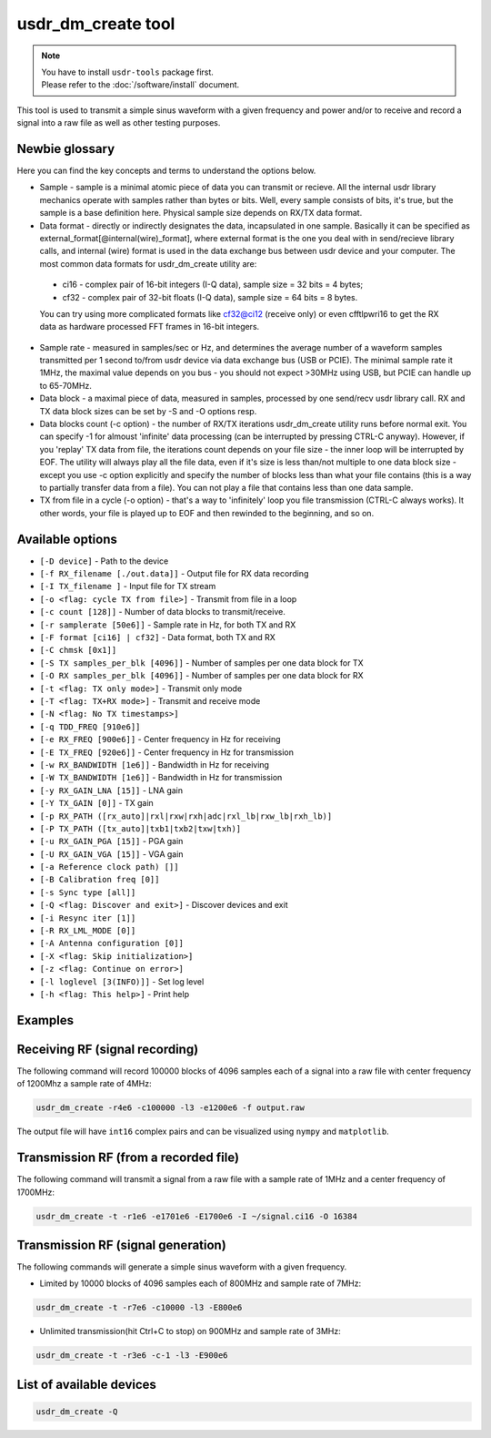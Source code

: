usdr_dm_create tool
===================

.. note::
   | You have to install ``usdr-tools`` package first.
   | Please refer to the :doc:`/software/install` document.


This tool is used to transmit a simple sinus waveform with a given frequency and power and/or
to receive and record a signal into a raw file as well as other testing purposes.

Newbie glossary
---------------
Here you can find the key concepts and terms to understand the options below.

* Sample - sample is a minimal atomic piece of data you can transmit or recieve. All the internal usdr library mechanics operate with samples rather than bytes or bits. Well, every sample consists of bits, it's true, but the sample is a base definition here. Physical sample size depends on RX/TX data format.
* Data format - directly or indirectly designates the data, incapsulated in one sample. Basically it can be specified as external_format[@internal(wire)_format], where external format is the one you deal with in send/recieve library calls, and internal (wire) format is used in the data exchange bus between usdr device and your computer. The most common data formats for usdr_dm_create utility are:
 * ci16 - complex pair of 16-bit integers (I-Q data), sample size = 32 bits = 4 bytes;
 * cf32 - complex pair of 32-bit floats (I-Q data), sample size = 64 bits = 8 bytes.
 You can try using more complicated formats like cf32@ci12 (receive only) or even cfftlpwri16 to get the RX data as hardware processed FFT frames in 16-bit integers.
* Sample rate - measured in samples/sec or Hz, and determines the average number of a waveform samples transmitted per 1 second to/from usdr device via data exchange bus (USB or PCIE). The minimal sample rate it 1MHz, the maximal value depends on you bus - you should not expect >30MHz using USB, but PCIE can handle up to 65-70MHz.
* Data block - a maximal piece of data, measured in samples, processed by one send/recv usdr library call. RX and TX data block sizes can be set by -S and -O options resp.
* Data blocks count (-c option) - the number of RX/TX iterations usdr_dm_create utility runs before normal exit. You can specify -1 for almoust 'infinite' data processing (can be interrupted by pressing CTRL-C anyway). However, if you 'replay' TX data from file, the iterations count depends on your file size - the inner loop will be interrupted by EOF. The utility will always play all the file data, even if it's size is less than/not multiple to one data block size - except you use -c option explicitly and specify the number of blocks less than what your file contains (this is a way to partially transfer data from a file). You can not play a file that contains less than one data sample.
* TX from file in a cycle (-o option) - that's a way to 'infinitely' loop you file transmission (CTRL-C always works). It other words, your file is played up to EOF and then rewinded to the beginning, and so on.

Available options
-----------------

* ``[-D device]`` - Path to the device
* ``[-f RX_filename [./out.data]]`` - Output file for RX data recording
* ``[-I TX_filename ]`` - Input file for TX stream
* ``[-o <flag: cycle TX from file>]`` - Transmit from file in a loop
* ``[-c count [128]]`` - Number of data blocks to transmit/receive. 
* ``[-r samplerate [50e6]]`` - Sample rate in Hz, for both TX and RX
* ``[-F format [ci16] | cf32]`` - Data format, both TX and RX
* ``[-C chmsk [0x1]]``
* ``[-S TX samples_per_blk [4096]]`` - Number of samples per one data block for TX
* ``[-O RX samples_per_blk [4096]]`` - Number of samples per one data block for RX
* ``[-t <flag: TX only mode>]`` - Transmit only mode
* ``[-T <flag: TX+RX mode>]`` - Transmit and receive mode
* ``[-N <flag: No TX timestamps>]``
* ``[-q TDD_FREQ [910e6]]``
* ``[-e RX_FREQ [900e6]]`` - Center frequency in Hz for receiving
* ``[-E TX_FREQ [920e6]]`` - Center frequency in Hz for transmission
* ``[-w RX_BANDWIDTH [1e6]]`` - Bandwidth in Hz for receiving
* ``[-W TX_BANDWIDTH [1e6]]`` - Bandwidth in Hz for transmission
* ``[-y RX_GAIN_LNA [15]]`` - LNA gain
* ``[-Y TX_GAIN [0]]`` - TX gain
* ``[-p RX_PATH ([rx_auto]|rxl|rxw|rxh|adc|rxl_lb|rxw_lb|rxh_lb)]``
* ``[-P TX_PATH ([tx_auto]|txb1|txb2|txw|txh)]``
* ``[-u RX_GAIN_PGA [15]]`` - PGA gain
* ``[-U RX_GAIN_VGA [15]]`` - VGA gain
* ``[-a Reference clock path) []]``
* ``[-B Calibration freq [0]]``
* ``[-s Sync type [all]]``
* ``[-Q <flag: Discover and exit>]`` - Discover devices and exit
* ``[-i Resync iter [1]]``
* ``[-R RX_LML_MODE [0]]``
* ``[-A Antenna configuration [0]]``
* ``[-X <flag: Skip initialization>]``
* ``[-z <flag: Continue on error>]``
* ``[-l loglevel [3(INFO)]]`` - Set log level
* ``[-h <flag: This help>]`` - Print help


Examples
--------

Receiving RF (signal recording)
-------------------------------

The following command will record 100000 blocks of 4096 samples each of a signal into
a raw file with center frequency of 1200Mhz a sample rate of 4MHz:

.. code-block:: bash

   usdr_dm_create -r4e6 -c100000 -l3 -e1200e6 -f output.raw

The output file will have ``int16`` complex pairs and can be visualized using ``nympy`` and ``matplotlib``.

Transmission RF (from a recorded file)
--------------------------------------

The following command will transmit a signal from a raw file with a sample rate of 1MHz and a center frequency of 1700MHz:

.. code-block:: bash

   usdr_dm_create -t -r1e6 -e1701e6 -E1700e6 -I ~/signal.ci16 -O 16384

Transmission RF (signal generation)
-----------------------------------

The following commands will generate a simple sinus waveform with a given frequency.

* Limited by 10000 blocks of 4096 samples each of 800MHz and sample rate of 7MHz:

.. code-block:: bash

   usdr_dm_create -t -r7e6 -c10000 -l3 -E800e6

* Unlimited transmission(hit Ctrl+C to stop) on 900MHz and sample rate of 3MHz:

.. code-block:: bash

   usdr_dm_create -t -r3e6 -c-1 -l3 -E900e6

List of available devices
-------------------------

.. code-block:: bash

   usdr_dm_create -Q
